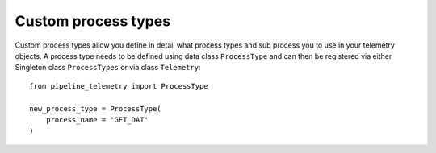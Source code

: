 ====================
Custom process types
====================
Custom process types allow you define in detail what process types and sub
process you to use in your telemetry objects. A process type needs to be defined
using data class ``ProcessType`` and can then be registered via either Singleton
class ``ProcessTypes`` or via class ``Telemetry``::

    from pipeline_telemetry import ProcessType

    new_process_type = ProcessType(
        process_name = 'GET_DAT'
    )

